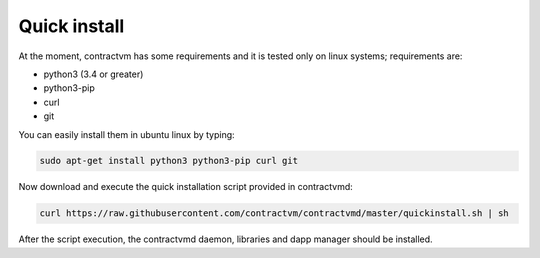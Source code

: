 Quick install
.............

At the moment, contractvm has some requirements and it is tested only on linux systems; requirements are:

- python3 (3.4 or greater)
- python3-pip 
- curl
- git

You can easily install them in ubuntu linux by typing:

.. code-block:: bash

	sudo apt-get install python3 python3-pip curl git

Now download and execute the quick installation script provided in contractvmd:

.. code-block:: bash

	curl https://raw.githubusercontent.com/contractvm/contractvmd/master/quickinstall.sh | sh

After the script execution, the contractvmd daemon, libraries and dapp manager should be installed.

